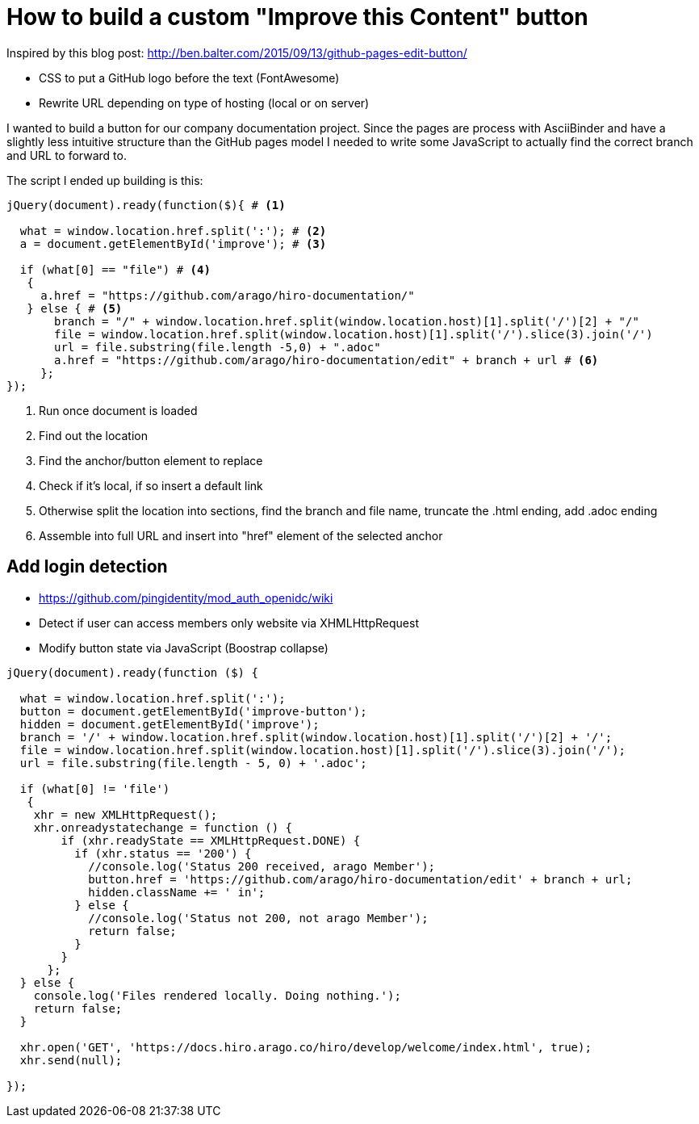 = How to build a custom "Improve this Content" button

Inspired by this blog post: http://ben.balter.com/2015/09/13/github-pages-edit-button/

* CSS to put a GitHub logo before the text (FontAwesome)
* Rewrite URL depending on type of hosting (local or on server)

I wanted to build a button for our company documentation project.
Since the pages are process with AsciiBinder and have a slightly less intuitive structure than the GitHub pages model I needed to write some JavaScript to actually find the correct branch and URL to forward to.

The script I ended up building is this:

[source,javascript]
----
jQuery(document).ready(function($){ # <1>

  what = window.location.href.split(':'); # <2>
  a = document.getElementById('improve'); # <3>

  if (what[0] == "file") # <4>
   {
     a.href = "https://github.com/arago/hiro-documentation/"
   } else { # <5>
       branch = "/" + window.location.href.split(window.location.host)[1].split('/')[2] + "/"
       file = window.location.href.split(window.location.host)[1].split('/').slice(3).join('/')
       url = file.substring(file.length -5,0) + ".adoc"
       a.href = "https://github.com/arago/hiro-documentation/edit" + branch + url # <6>
     };
});
----
<1> Run once document is loaded
<2> Find out the location
<3> Find the anchor/button element to replace
<4> Check if it's local, if so insert a default link
<5> Otherwise split the location into sections, find the branch and file name, truncate the .html ending, add .adoc ending
<6> Assemble into full URL and insert into "href" element of the selected anchor


== Add login detection

* https://github.com/pingidentity/mod_auth_openidc/wiki
* Detect if user can access members only website via XHMLHttpRequest
* Modify button state via JavaScript (Boostrap collapse)


[source,javascript]
----
jQuery(document).ready(function ($) {

  what = window.location.href.split(':');
  button = document.getElementById('improve-button');
  hidden = document.getElementById('improve');
  branch = '/' + window.location.href.split(window.location.host)[1].split('/')[2] + '/';
  file = window.location.href.split(window.location.host)[1].split('/').slice(3).join('/');
  url = file.substring(file.length - 5, 0) + '.adoc';

  if (what[0] != 'file')
   {
    xhr = new XMLHttpRequest();
    xhr.onreadystatechange = function () {
        if (xhr.readyState == XMLHttpRequest.DONE) {
          if (xhr.status == '200') {
            //console.log('Status 200 received, arago Member');
            button.href = 'https://github.com/arago/hiro-documentation/edit' + branch + url;
            hidden.className += ' in';
          } else {
            //console.log('Status not 200, not arago Member');
            return false;
          }
        }
      };
  } else {
    console.log('Files rendered locally. Doing nothing.');
    return false;
  }

  xhr.open('GET', 'https://docs.hiro.arago.co/hiro/develop/welcome/index.html', true);
  xhr.send(null);

});
----

